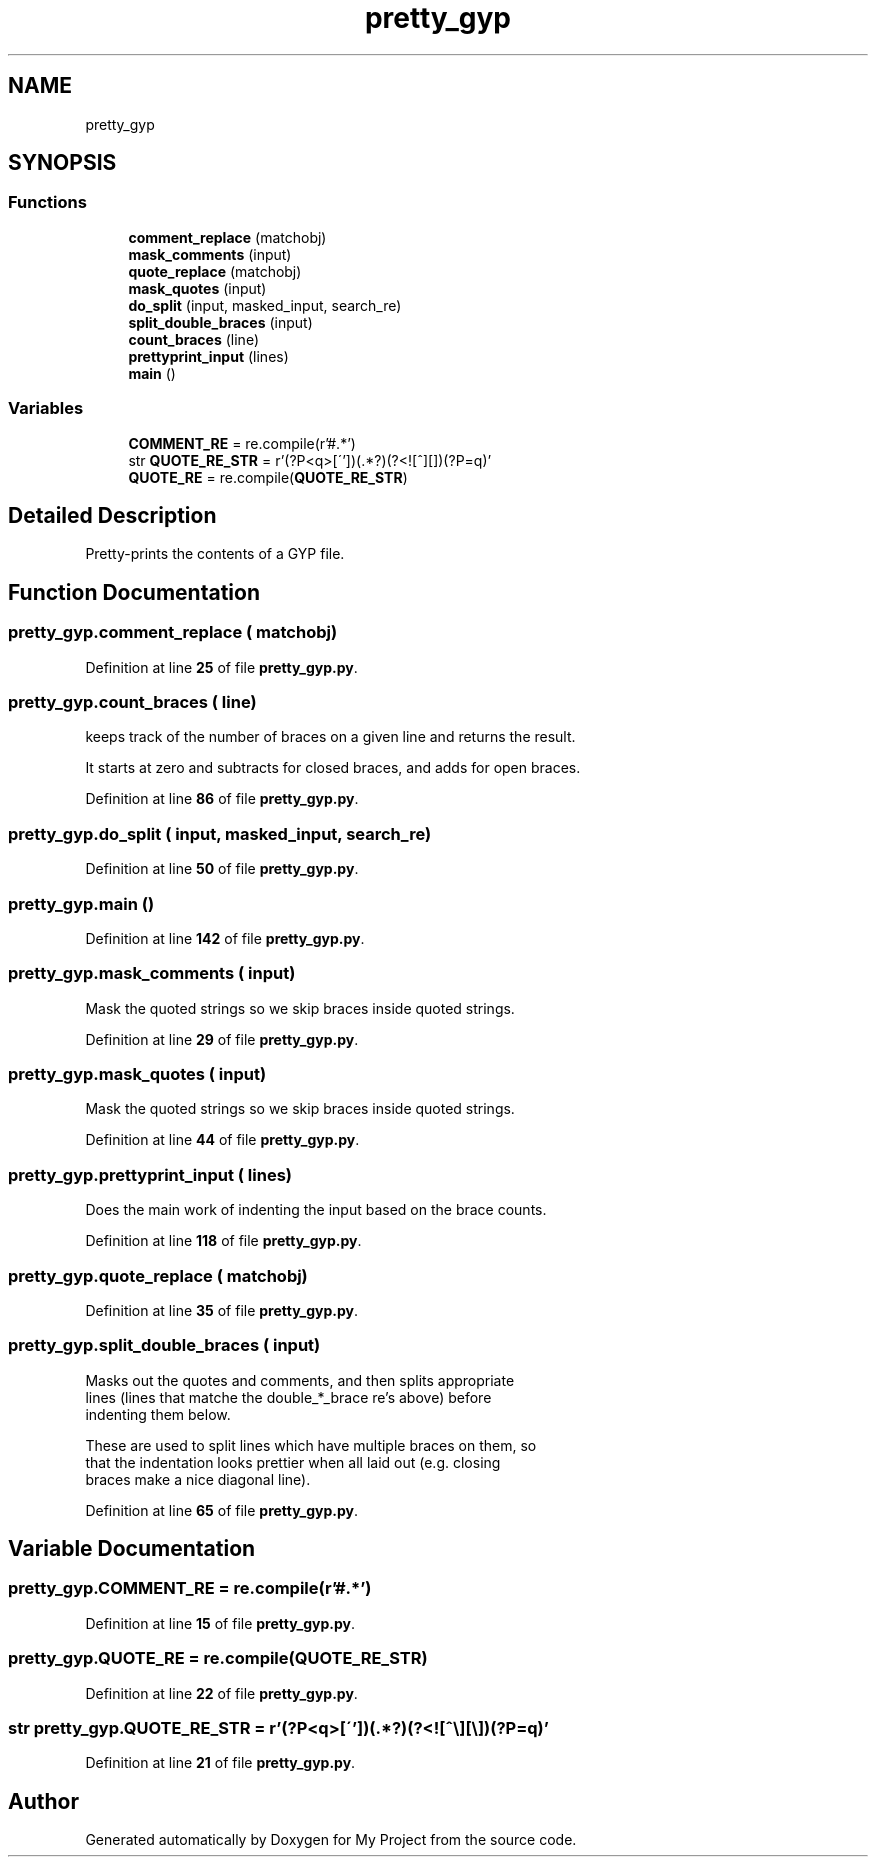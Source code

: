 .TH "pretty_gyp" 3 "My Project" \" -*- nroff -*-
.ad l
.nh
.SH NAME
pretty_gyp
.SH SYNOPSIS
.br
.PP
.SS "Functions"

.in +1c
.ti -1c
.RI "\fBcomment_replace\fP (matchobj)"
.br
.ti -1c
.RI "\fBmask_comments\fP (input)"
.br
.ti -1c
.RI "\fBquote_replace\fP (matchobj)"
.br
.ti -1c
.RI "\fBmask_quotes\fP (input)"
.br
.ti -1c
.RI "\fBdo_split\fP (input, masked_input, search_re)"
.br
.ti -1c
.RI "\fBsplit_double_braces\fP (input)"
.br
.ti -1c
.RI "\fBcount_braces\fP (line)"
.br
.ti -1c
.RI "\fBprettyprint_input\fP (lines)"
.br
.ti -1c
.RI "\fBmain\fP ()"
.br
.in -1c
.SS "Variables"

.in +1c
.ti -1c
.RI "\fBCOMMENT_RE\fP = re\&.compile(r'\\s*#\&.*')"
.br
.ti -1c
.RI "str \fBQUOTE_RE_STR\fP = r'(?P<q>[\\''])(\&.*?)(?<![^\\\\][\\\\])(?P=q)'"
.br
.ti -1c
.RI "\fBQUOTE_RE\fP = re\&.compile(\fBQUOTE_RE_STR\fP)"
.br
.in -1c
.SH "Detailed Description"
.PP 

.PP
.nf
Pretty-prints the contents of a GYP file\&.
.fi
.PP
 
.SH "Function Documentation"
.PP 
.SS "pretty_gyp\&.comment_replace ( matchobj)"

.PP
Definition at line \fB25\fP of file \fBpretty_gyp\&.py\fP\&.
.SS "pretty_gyp\&.count_braces ( line)"

.PP
.nf
keeps track of the number of braces on a given line and returns the result\&.

It starts at zero and subtracts for closed braces, and adds for open braces\&.

.fi
.PP
 
.PP
Definition at line \fB86\fP of file \fBpretty_gyp\&.py\fP\&.
.SS "pretty_gyp\&.do_split ( input,  masked_input,  search_re)"

.PP
Definition at line \fB50\fP of file \fBpretty_gyp\&.py\fP\&.
.SS "pretty_gyp\&.main ()"

.PP
Definition at line \fB142\fP of file \fBpretty_gyp\&.py\fP\&.
.SS "pretty_gyp\&.mask_comments ( input)"

.PP
.nf
Mask the quoted strings so we skip braces inside quoted strings\&.
.fi
.PP
 
.PP
Definition at line \fB29\fP of file \fBpretty_gyp\&.py\fP\&.
.SS "pretty_gyp\&.mask_quotes ( input)"

.PP
.nf
Mask the quoted strings so we skip braces inside quoted strings\&.
.fi
.PP
 
.PP
Definition at line \fB44\fP of file \fBpretty_gyp\&.py\fP\&.
.SS "pretty_gyp\&.prettyprint_input ( lines)"

.PP
.nf
Does the main work of indenting the input based on the brace counts\&.
.fi
.PP
 
.PP
Definition at line \fB118\fP of file \fBpretty_gyp\&.py\fP\&.
.SS "pretty_gyp\&.quote_replace ( matchobj)"

.PP
Definition at line \fB35\fP of file \fBpretty_gyp\&.py\fP\&.
.SS "pretty_gyp\&.split_double_braces ( input)"

.PP
.nf
Masks out the quotes and comments, and then splits appropriate
lines (lines that matche the double_*_brace re's above) before
indenting them below\&.

These are used to split lines which have multiple braces on them, so
that the indentation looks prettier when all laid out (e\&.g\&. closing
braces make a nice diagonal line)\&.

.fi
.PP
 
.PP
Definition at line \fB65\fP of file \fBpretty_gyp\&.py\fP\&.
.SH "Variable Documentation"
.PP 
.SS "pretty_gyp\&.COMMENT_RE = re\&.compile(r'\\s*#\&.*')"

.PP
Definition at line \fB15\fP of file \fBpretty_gyp\&.py\fP\&.
.SS "pretty_gyp\&.QUOTE_RE = re\&.compile(\fBQUOTE_RE_STR\fP)"

.PP
Definition at line \fB22\fP of file \fBpretty_gyp\&.py\fP\&.
.SS "str pretty_gyp\&.QUOTE_RE_STR = r'(?P<q>[\\''])(\&.*?)(?<![^\\\\][\\\\])(?P=q)'"

.PP
Definition at line \fB21\fP of file \fBpretty_gyp\&.py\fP\&.
.SH "Author"
.PP 
Generated automatically by Doxygen for My Project from the source code\&.
